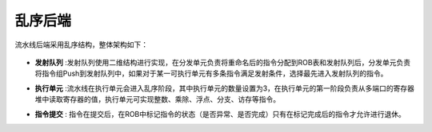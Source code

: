 .. role:: raw-html-m2r(raw)
   :format: html

乱序后端
============================

流水线后端采用乱序结构，整体架构如下：

    .. image:: /asset/image/backend.jpg
      :align: center

- **发射队列** :发射队列使用二维结构进行实现，在分发单元负责将重命名后的指令分配到ROB表和发射队列后，分发单元负责将指令组Push到发射队列中，如果对于某一可执行单元有多条指令满足发射条件，选择最先进入发射队列的指令。
\

- **执行单元** :流水线在执行单元会进入乱序阶段，其中执行单元的数量设置为3，在执行单元的第一阶段负责从多端口的寄存器堆中读取寄存器的值，执行单元可实现整数、乘除、浮点、分支、访存等指令。
\

- **指令提交** : 指令在提交后，在ROB中标记指令的状态（是否异常、是否完成）只有在标记完成后的指令才允许进行退休。